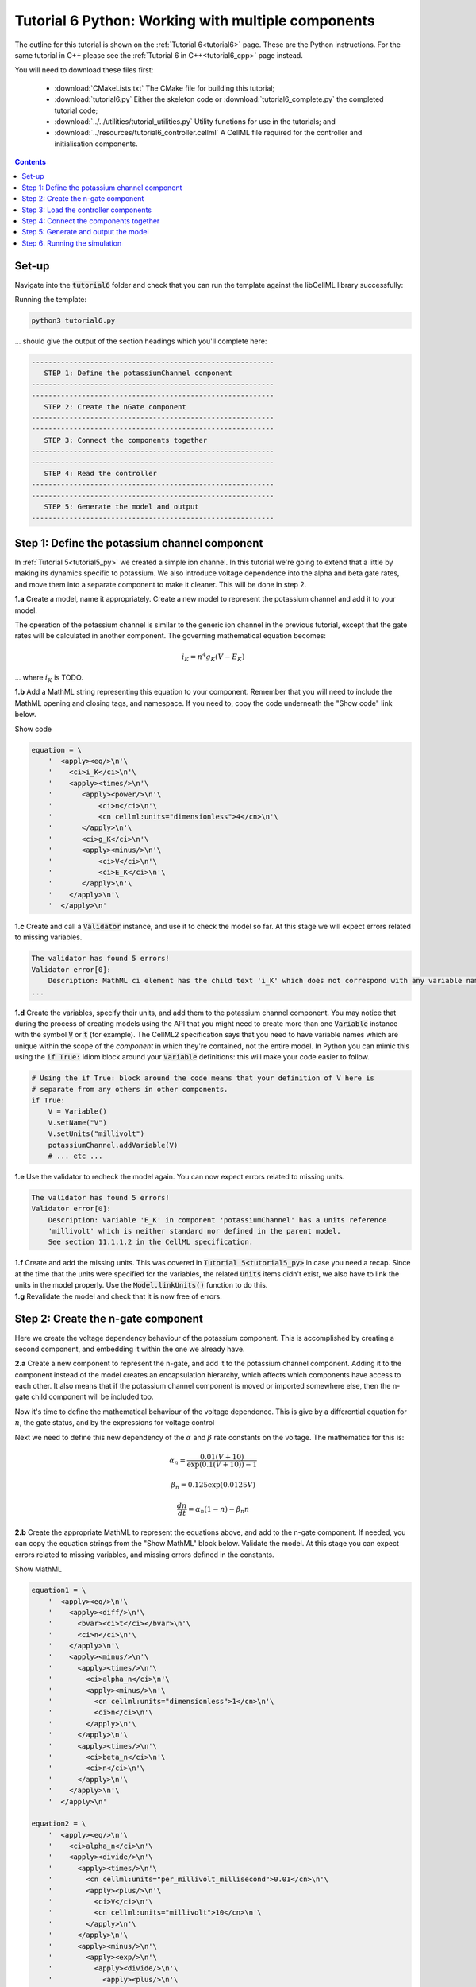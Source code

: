 .. _tutorial6_py:

===================================================
Tutorial 6 Python: Working with multiple components
===================================================

The outline for this tutorial is shown on the :ref:`Tutorial 6<tutorial6>` page.
These are the Python instructions.
For the same tutorial in C++ please see the :ref:`Tutorial 6 in C++<tutorial6_cpp>` page instead.

You will need to download these files first:

    - :download:`CMakeLists.txt` The CMake file for building this tutorial;
    - :download:`tutorial6.py` Either the skeleton code or :download:`tutorial6_complete.py` the completed tutorial code;
    - :download:`../../utilities/tutorial_utilities.py` Utility functions for use in the tutorials; and
    - :download:`../resources/tutorial6_controller.cellml` A CellML file required for the controller and initialisation components.

.. contents:: Contents
    :local:

Set-up
======
Navigate into the :code:`tutorial6` folder and check that you can run the template against the libCellML library successfully:

Running the template:

.. code-block:: console

    python3 tutorial6.py

... should give the output of the section headings which you'll complete here:

.. code-block:: console

    ----------------------------------------------------------
       STEP 1: Define the potassiumChannel component
    ----------------------------------------------------------
    ----------------------------------------------------------
       STEP 2: Create the nGate component
    ----------------------------------------------------------
    ----------------------------------------------------------
       STEP 3: Connect the components together
    ----------------------------------------------------------
    ----------------------------------------------------------
       STEP 4: Read the controller
    ----------------------------------------------------------
    ----------------------------------------------------------
       STEP 5: Generate the model and output
    ----------------------------------------------------------

Step 1: Define the potassium channel component
==============================================
In :ref:`Tutorial 5<tutorial5_py>` we created a simple ion channel.
In this tutorial we're going to extend that a little by making its dynamics specific to potassium.
We also introduce voltage dependence into the alpha and beta gate rates, and move them into a separate component to make it cleaner.
This will be done in step 2.

.. container:: dothis

    **1.a** Create a model, name it appropriately.
    Create a new model to represent the potassium channel and add it to your model.

The operation of the potassium channel is similar to the generic ion channel in the previous tutorial, except that the gate rates will be calculated in another component.
The governing mathematical equation becomes:

.. math::

    i_K = n^4 g_K (V - E_K)

... where :math:`i_K` is TODO.

.. container:: dothis

    **1.b** Add a MathML string representing this equation to your component.
    Remember that you will need to include the MathML opening and closing tags, and namespace.
    If you need to, copy the code underneath the "Show code" link below.

    .. container:: toggle

        .. container:: header

            Show code

        .. code-block:: python

            equation = \
                '  <apply><eq/>\n'\
                '    <ci>i_K</ci>\n'\
                '    <apply><times/>\n'\
                '       <apply><power/>\n'\
                '           <ci>n</ci>\n'\
                '           <cn cellml:units="dimensionless">4</cn>\n'\
                '       </apply>\n'\
                '       <ci>g_K</ci>\n'\
                '       <apply><minus/>\n'\
                '           <ci>V</ci>\n'\
                '           <ci>E_K</ci>\n'\
                '       </apply>\n'\
                '    </apply>\n'\
                '  </apply>\n'

.. container:: dothis

    **1.c** Create and call a :code:`Validator` instance, and use it to check the model so far.
    At this stage we will expect errors related to missing variables.

.. code-block:: console

    The validator has found 5 errors!
    Validator error[0]:
        Description: MathML ci element has the child text 'i_K' which does not correspond with any variable names present in component 'potassiumChannel'.
    ...

.. container:: dothis

    **1.d** Create the variables, specify their units, and add them to the potassium channel component.
    You may notice that during the process of creating models using the API that you might need to create more than one :code:`Variable` instance with the symbol :code:`V` or :code:`t` (for example).
    The CellML2 specification says that you need to have variable names which are unique within the scope of the *component* in which they're contained, not the entire model.
    In Python you can mimic this using the :code:`if True:` idiom block around your :code:`Variable` definitions: this will make your code easier to follow.

    .. code-block:: python

        # Using the if True: block around the code means that your definition of V here is
        # separate from any others in other components.
        if True:
            V = Variable()
            V.setName("V")
            V.setUnits("millivolt")
            potassiumChannel.addVariable(V)
            # ... etc ...


.. container:: dothis

    **1.e** Use the validator to recheck the model again.
    You can now expect errors related to missing units.

.. code-block:: console

    The validator has found 5 errors!
    Validator error[0]:
        Description: Variable 'E_K' in component 'potassiumChannel' has a units reference
        'millivolt' which is neither standard nor defined in the parent model.
        See section 11.1.1.2 in the CellML specification.

.. container:: dothis

    **1.f** Create and add the missing units.
    This was covered in :code:`Tutorial 5<tutorial5_py>` in case you need a recap.
    Since at the time that the units were specified for the variables, the related :code:`Units` items didn't exist, we also have to link the units in the model properly.
    Use the :code:`Model.linkUnits()` function to do this.

.. container:: dothis

    **1.g** Revalidate the model and check that it is now free of errors.

Step 2: Create the n-gate component
===================================
Here we create the voltage dependency behaviour of the potassium component.
This is accomplished by creating a second component, and embedding it within the one we already have.

.. container:: dothis

    **2.a** Create a new component to represent the n-gate, and add it to the potassium channel component.
    Adding it to the component instead of the model creates an encapsulation hierarchy, which affects which components have access to each other.
    It also means that if the potassium channel component is moved or imported somewhere else, then the n-gate child component will be included too.

Now it's time to define the mathematical behaviour of the voltage dependence.
This is give by a differential equation for :math:`n`, the gate status, and by the expressions for voltage control

Next we need to define this new dependency of the :math:`\alpha` and
:math:`\beta` rate constants on the voltage.  The mathematics for this is:

.. math::

    \alpha_n = \frac {0.01(V+10)} {\exp(0.1(V+10))-1}

    \beta_n = 0.125 \exp(0.0125V)

    \frac {dn} {dt} = \alpha_n(1-n) - \beta_n n

.. container:: dothis

    **2.b** Create the appropriate MathML to represent the equations above, and
    add to the n-gate component.
    If needed, you can copy the equation strings from the "Show MathML" block below.
    Validate the model.
    At this stage you can expect errors related to missing variables, and missing errors defined in the constants.

    .. container:: toggle

        .. container:: header

            Show MathML

        .. code-block:: python

            equation1 = \
                '  <apply><eq/>\n'\
                '    <apply><diff/>\n'\
                '      <bvar><ci>t</ci></bvar>\n'\
                '      <ci>n</ci>\n'\
                '    </apply>\n'\
                '    <apply><minus/>\n'\
                '      <apply><times/>\n'\
                '        <ci>alpha_n</ci>\n'\
                '        <apply><minus/>\n'\
                '          <cn cellml:units="dimensionless">1</cn>\n'\
                '          <ci>n</ci>\n'\
                '        </apply>\n'\
                '      </apply>\n'\
                '      <apply><times/>\n'\
                '        <ci>beta_n</ci>\n'\
                '        <ci>n</ci>\n'\
                '      </apply>\n'\
                '    </apply>\n'\
                '  </apply>\n'

            equation2 = \
                '  <apply><eq/>\n'\
                '    <ci>alpha_n</ci>\n'\
                '    <apply><divide/>\n'\
                '      <apply><times/>\n'\
                '        <cn cellml:units="per_millivolt_millisecond">0.01</cn>\n'\
                '        <apply><plus/>\n'\
                '          <ci>V</ci>\n'\
                '          <cn cellml:units="millivolt">10</cn>\n'\
                '        </apply>\n'\
                '      </apply>\n'\
                '      <apply><minus/>\n'\
                '        <apply><exp/>\n'\
                '          <apply><divide/>\n'\
                '            <apply><plus/>\n'\
                '              <ci>V</ci>\n'\
                '              <cn cellml:units="millivolt">10</cn>\n'\
                '            </apply>\n'\
                '            <cn cellml:units="millivolt">10</cn>\n'\
                '          </apply>\n'\
                '        </apply>\n'\
                '        <cn cellml:units="dimensionless">1</cn>\n'\
                '      </apply>\n'\
                '    </apply>\n'\
                '  </apply>\n'

            equation3 = \
                '  <apply><eq/>\n'\
                '    <ci>beta_n</ci>\n'\
                '    <apply><times/>\n'\
                '      <cn cellml:units="per_millisecond">0.125</cn>\n'\
                '      <apply><exp/>\n'\
                '        <apply><divide/>\n'\
                '          <ci>V</ci>\n'\
                '          <cn cellml:units="millivolt">80</cn>\n'\
                '        </apply>\n'\
                '      </apply>\n'\
                '    </apply>\n'\
                '  </apply>\n'

.. code-block:: console

    The validator has found 13 errors!
        Validator error[0]:
            Description: MathML ci element has the child text 't' which does not correspond
            with any variable names present in component 'nGate'.

        ...

        Validator error[7]:
            Description: Math has a cn element with a cellml:units attribute
            'per_millivolt_millisecond' that is not a valid reference to units in the model
            'Tutorial6_PotassiumChannelModel' or a standard unit.

.. container:: dothis

    **2.c** Add the missing variables to the n-gate component, and specify their units.
    Validate your model again, this time expecting only errors relating to units.

.. code-block:: console

    The validator has found 4 errors!
    Validator error[0]:
        Description: Variable 'alpha_n' in component 'nGate' has a units reference
        'per_millisecond' which is neither standard nor defined in the parent model.
        See section 11.1.1.2 in the CellML specification.
    ...

.. container:: dothis

    **2.d** Create the missing units and add them to the model.
    Link the units of the model again, and recheck using the validator.
    Expect the model to be free of errors.

Step 3: Load the controller components
======================================
We introduce the idea of controller and initialisation components here to support the idea that the model (that is, the mathematics) is distinct from its parameters (that is, the numerical values of the variables).
It's a common modelling practice to need to run the same model (mathematics) using different parameters or initial conditions.
If the numerical values of those parameters and initial conditions are buried inside nested components deep in the encapsulation structure, then it becomes difficult to change them easily.
In this tutorial we parse and read an external model which contains a controller (for the time and voltage variables) and initialising components (for constant parameters in the potassium channel and n-gate components).
In :ref:`Tutorial 7<tutorial7_py>` we will use the :code:`import` functionality for the same purpose.

.. container:: dothis

    **3.a** Create a parser and use it to read the contents of the :code:`resources/tutorial6_controller.cellml` file into a temporary model.

.. container:: dothis

    **3.b** From the parsed model, retrieve the component named "controller" and add it to your model (that is, at the top level of the encapsulation hierarchy).
    Remember that you will need to use the :code:`removeParent()` function to detach it from the parsed model before adding.

.. container:: dothis

    **3.c** Repeat the process to retrieve the component named "parameters" and add this at the top level of the model.

At this stage, you should have an arrangement like that shown below.

.. code::

    ─ model:
        ├─ component: controller
        ├─ component: parameters
        └─ component: potassium channel
            └─ component: n-gate

.. container:: dothis

    **3.d** Print the model to the screen to check that your component hierarchy matches what is shown above.
    Next, check the contents of the components that you have imported:
    - You should see that the controller component contains some mathematics for the voltage step function that we'll use to trigger the channel response.
    - The other component contains no maths, and is only there to give values to constants or initial values to variables.

.. container:: gotcha

    We demonstrate parsing external components here, and in the next tutorial will show importing them instead.
    The biggest difference between the two methods is that parsing reads *only* the component items and its children, whereas importing will *also* read any units that might be required.
    It is not visible in this example, but the distinction will become clear in the next tutorial.

.. container:: dothis

    **3.e** Link the model's units and revalidate.
    There should be no errors now.

Step 4: Connect the components together
=======================================
In order for components to be able to relate to one another, we have to define two things.
Firstly, the hierarchy in which they exist - this is called the *encapsulation* and determines which components are able to access others.
Each component is only visible to its direct parents, direct children, and siblings (those which share a direct parent).
Secondly, we need to define the way in which the variables within the component relate to those outside it.
This is done by creating *equivalent variables*.

We have already defined the encapsulation hierarchy by setting our components to be nested within other components in steps 2.a and 3.b-d.
We now need to define which variables can access each other, and how.
This is done by making variables in different components *equivalent* to one another:

.. code-block:: py

    # Making the firstVariable and secondVariable equivalent to each other
    Variable.addEquivalence(firstVariable, secondVariable)

In our model we have defined a controller component which is used to control all of the independent variables (time, voltage) during the simulation process.

.. container:: dothis

    **4.a** Use the addEquivalence functionality to match the time and voltage variables in the "controller" component with those in the other two.
    Note that if you have used the :code:`if True:` idiom to denote a limited scope for your variable definitions earlier, you will need to retrieve the variables from their components using their names, as they don't exist in the general scope of the code:

.. code-block:: cpp

    # Retrieve the pointers to the variables via their names and add an equivalence:
    Variable.addEquivalence(controller->variable("t"), nGate->variable("t"))

.. container:: dothis

    **4.b** Validate your model and print the errors to the terminal.
    You should see errors related to missing specification of interface types, and - if you followed the example above - also about invalid connections between the n-gate component and the controller and parameters components.

.. code-block:: console

    The validator has found 8 errors!
      ...
      Validator error[5]:
        Description: The equivalence between 't' in component 'nGate' and 't' in component 'controller' is invalid.
        Component 'nGate' and 'controller' are neither siblings nor in a parent/child relationship.

There are some restrictions on which variables can be connected.
Variables can only be made equivalent if they are in neighbouring components; that is, a direct parent, direct child, or sibling component (one with the same parent).
We can add these two variables into the potassium channel component as they are *sibling* components (their parent is the model):

.. code-block:: python

    # Valid: the potassiumChannel and nGate are parent and child:
    Variable.addEquivalence(potassiumChannel.variable("t"), nGate.variable("t"))

    # Valid: the controller and potassiumChannel are siblings:
    Variable.addEquivalence(controller.variable("t"), potassiumChannel.variable("t"))

... but we *cannot* make an equivalence between the :code:`t` variable in the
:code:`controller` component and the :code:`t` variable in the :code:`nGate` component, because that relationship is too distant.
Instead, we need to use the :code:`potassiumChannel` component as a go-between: it is a sibling of the :code:`controller` as well as a direct parent of the :code:`nGate`.

.. container:: dothis

    **4.c** Alter the equivalence arrangement you created in step 4.c so that the neighbouring component rule is followed.
    You will need to do this for the variables representing time :math:`t` and voltage :math:`V` between all components, and for the variable representing :math:`n` between the n-gate and parameters components.
    Validate your model again.
    You should now see validation messages only related to interfaces, as shown below.

.. code-block:: console

    Validator error[0]:
      Description: Variable 'E_K' in component 'potassiumChannel' has no
      interface type set. The interface type required is 'private'.
      ...
    Validator error[2]:
      Description: Variable 'V' in component 'potassiumChannel' has no
      interface type set. The interface type required is 'public'.
      ...
    Validator error[5]:
      Description: Variable 'n' in component 'nGate' has no interface type set.
      The interface type required is 'public_and_private'.

The errors above are caused by the need to specify explicitly the kind of equivalence relationship which is allowed for each variable.
The default is :code:`none`, which prevents any equivalent connections, hence the errors above.

Here's how to think about equivalent variable interface types.
Imagine a family of components such that the mother has two children.
The interface types between the variables in these components needs to be specified as follows:

- Between the siblings, the :code:`public` interface type.
  Siblings know everything about each other.
- Between the children and their mother, the :code:`public` interface for the children, but the :code:`private` interface for the mother.
  Parents can know everything about their children, but children do not know everything about their parents.
- A third option is included to enable more than one kind of relationship to a variable, the :code:`public_and_private` type.
  This is used where successive generations mean that a variable needs to be :code:`private` in one relationship and :code:`public` in another.
  An uncle (the mother's brother) and the mother have a sibling-type (ie: :code:`public`) interface, but the mother must keep a :code:`private` interface for her children too.

.. container:: dothis

    **4.d** Use the :code:`setInterfaceType` function for each of the shared variables to specify their available interfaces using the recommendation from the error messages.

.. container:: dothis

    **4.e** Re-validate your model and confirm that it is now free of errors.

Step 5: Generate and output the model
=====================================

As you have done previously in :ref:`Tutorial 3<tutorial3_py>` and :ref:`Tutorial 5<tutorial5_py>`, it's now time to use the :code:`Generator` functionality to create a runnable version of your model.

.. container:: dothis

    **5.a** Create a :code:`Generator` instance and pass it the model for processing.
    Because we have used an equivalent variable relationship to initialise sets of equivalent variables, we should not see any errors relating to un-initialised or un-computed variables.
    Use the :code:`print_errors_to_terminal()` function with your generator as an argument, and confirm that there are no errors.

.. container:: dothis

    **5.b** Create a :code:`Printer` instance and use it to serialise the model.
    Write you serialised model to a :code:`*.cellml` file.

.. container:: dothis

    **5.c** Now we'll use the generator to create its default C code.
    Retrieve and write the interface code to a :code:`*.h` file.

.. container:: dothis

    **5.d** Retrieve and write the implementation code to a :code:`*.c` file.

.. container:: dothis

    **5.e** Change the generator's profile to Python and reprocess the model.

.. container:: dothis

    **5.f** Retrieve and write the implementation code to a :code:`*.py` file.

In the next section we'll run the simulation and look at the results.

Step 6: Running the simulation
==============================
Following the same approach as you've used in :ref:`Tutorial 4<tutorial4_py>` and :ref:`Tutorial 5<tutorial5_py>` it's now time to use the simple solver to run your simulation.

At this stage you should have some new files created:

- The CellML file of your model (this will be used in later tutorials as you work toward building the whole Hodgkin-Huxley model);
- The generated file for the Python profile; and
- the generated files for the C profile, the header and source files.

These last three files can be used in conjunction with a simple solver to model the behaviour of the potassium channel.
Because this tutorial is in Python we give instructions for the Python solver.
For the C++ solver please see :ref:`the C++ Tutorial 6 instructions<tutorial6_cpp>` or :ref:`the general solver instructions<solver>`.

.. container:: dothis

    **6.a** Navigate to the :code:`tutorials/solver` directory.

.. code-block:: console

  cd ../solver

.. container:: dothis

    **6.b**  Run the :code:`simpleSolver.py` script:.  To do this you'll need to enter:

        - :code:`-m` the path to the generated file to run, relative to the solver directory;
        - :code:`-dt` the step size for the integration variable to take; and
        - :code:`-n` the total number of steps to take.

.. code-block:: console

    python3 simplesolver.py -m path_and_filename_to_run -n number_of_steps -dt step_size

  .. code-block:: console

    python3 simplesolver.py -m ../tutorial6/tutorial6_PotassiumChannelModel.py -n 4000 -dt 0.01

The parameters read from the file, along with your command line arguments are printed to the terminal for checking, and the results of the simulation written to a tab-delimited file with the extension :code:`_solution.txt` after your base file name.
Plotting these results will give you behaviour as shown below.

.. figure:: /tutorials/images/tutorial6_voltage.png
   :name: tutorial6_voltage
   :alt: voltage step input
   :align: center

   Voltage clamp stimulus (:code:`V` versus :code:`t`).


.. figure:: /tutorials/images/tutorial6_ngate.png
   :name: tutorial6_ngate
   :alt: n-gate dynamics
   :align: center

   n-gate dynamics in response to voltage clamp stimulus (:code:`n` versus :code:`t`).


.. figure:: /tutorials/images/tutorial6_K_conductance.png
   :name: tutorial6_K_conductance
   :alt: Potassium channel conductance
   :align: center

   Potassium channel conductance (:code:`g_K` versus :code:`t`).


.. figure:: /tutorials/images/tutorial6_current.png
   :name: tutorial6_current
   :alt: Potassium channel current
   :align: center

   Potassium channel current (:code:`i_K` versus :code:`t`).


.. container:: dothis

    **6.c** Go and have a cuppa, you're done!
